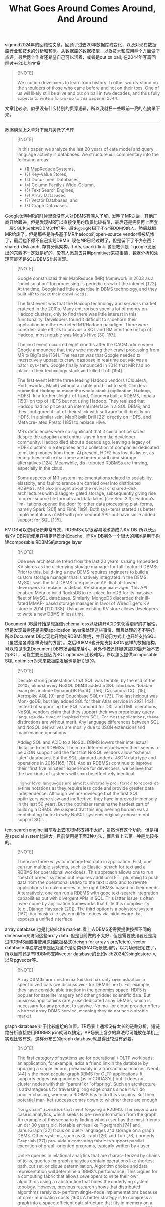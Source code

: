 #+title: What Goes Around Comes Around, And Around
sigmod2024年的回顾性文章，回顾了过去20年数据库的变化，以及对现在数据库行业和技术的分析和预测。从数据库的数据模型，以及技术和应用两个方面做了点评。最后两个作者还希望自己可以活着，或者是out on bail, 在2044年写篇回顾过去20年的文章

#+BEGIN_QUOTE
[!NOTE]

We caution developers to learn from history. In other words, stand on the shoulders of those who came before and not on their toes. One of us will likely still be alive and out on bail in two decades, and thus fully expects to write a follow-up to this paper in 2044.
#+END_QUOTE

文章比较杂，似乎没有什么特别的贯穿逻辑，所以我就把一些眼前一亮的点摘录下来。

---------------


数据模型上文章对下面几类做了点评

#+BEGIN_QUOTE
[!NOTE]

In this paper, we analyze the last 20 years of data model and query language activity in databases. We structure our commentary into the following areas:
- (1) MapReduce Systems,
- (2) Key-value Stores,
- (3) Docu- ment Databases,
- (4) Column Family / Wide-Column,
- (5) Text Search Engines,
- (6) Array Databases,
- (7) Vector Databases, and
- (8) Graph Databases.
#+END_QUOTE

Google发明MR的时候里面没有人对DBMS有深入了解。发明了MR之后，其他厂商开始跟进，但是发现MR可以直接使用的场景比较有限，最后还是需要再上面套一层SQL包装成为DBMS才好用。后来google招了不少懂DBMS的人，然后就把MR给废了。但是那些是许多基于MR/hadoop的open-source vendor都被坑惨了，最后也不得不自己实现DBMS. 现在MR已经过时了，但是留下了不少东西：shared-disk arch, 存算分离架构，hdfs, spark/flink.  这段教训是：google发展出的东西不一定就是好的，没有人愿意去只用primitives来搞事情，数据分析和处理可能还是SQL/DBMS比较直观。

#+BEGIN_QUOTE
[!NOTE]

Google constructed their MapReduce (MR) framework in 2003 as a “point solution” for processing its periodic crawl of the internet [122]. At the time, Google had little expertise in DBMS technology, and they built MR to meet their crawl needs.

The first event was that the Hadoop technology and services market cratered in the 2010s. Many enterprises spent a lot of money on Hadoop clusters, only to find there was little interest in this functionality. Developers found it difficult to shoehorn their application into the restricted MR/Hadoop paradigm. There were consider- able efforts to provide a SQL and RM interface on top of Hadoop, most notable was Meta’s Hive [30, 197].

The next event occurred eight months after the CACM article when Google announced that they were moving their crawl processing from MR to BigTable [164]. The reason was that Google needed to interactively update its crawl database in real time but MR was a batch sys- tem. Google finally announced in 2014 that MR had no place in their technology stack and killed it off [194].

The first event left the three leading Hadoop vendors (Cloudera, Hortonworks, MapR) without a viable prod- uct to sell. Cloudera rebranded Hadoop to mean the whole stack (application, Hadoop, HDFS). In a further sleight-of-hand, Cloudera built a RDBMS, Impala [150], on top of HDFS but not using Hadoop. They realized that Hadoop had no place as an internal interface in a SQL DBMS, and they configured it out of their stack with software built directly on HDFS. In a similar vein, MapR built Drill [22] directly on HDFS, and Meta cre- ated Presto [185] to replace Hive.

MR’s deficiencies were so significant that it could not be saved despite the adoption and enthu- siasm from the developer community. Hadoop died about a decade ago, leaving a legacy of HDFS clusters in enterprises and a collection of companies dedicated to making money from them. At present, HDFS has lost its luster, as enterprises realize that there are better distributed storage alternatives [124]. Meanwhile, dis- tributed RDBMSs are thriving, especially in the cloud.

Some aspects of MR system implementations related to scalability, elasticity, and fault tolerance are carried over into distributed RDBMSs. MR also brought about the revival of shared-disk architectures with disaggre- gated storage, subsequently giving rise to open-source file formats and data lakes (see Sec. 3.3). Hadoop’s lim- itations opened the door for other data processing plat- forms, namely Spark [201] and Flink [109]. Both sys- tems started as better implementations of MR with pro- cedural APIs but have since added support for SQL [105].
#+END_QUOTE


KV DB可以使用场景非常有效，RDBMS可以很容易地改造成为KV DB. 所以长远看KV DB只能使用在特定场景比如cache，而KV DB另外一个很大的用途是用于构建composable RDBMS的storage layer.

#+BEGIN_QUOTE
[!NOTE]

One new architecture trend from the last 20 years is using embedded KV stores as the underlying storage manager for full-featured DBMSs. Prior to this, build- ing a new DBMS requires engineers to build a custom storage manager that is natively integrated in the DBMS. MySQL was the first DBMS to expose an API that al- lowed developers to replace its default KV storage man- ager. This API enabled Meta to build RocksDB to re- place InnoDB for its massive fleet of MySQL databases. Similarly, MongoDB discarded their ill-fated MMAP- based storage manager in favor of WiredTiger’s KV store in 2014 [120, 138]. Using an existing KV store allows developers to write a new DBMS in less time.
#+END_QUOTE


Document DB最开始是想强调schema-less以及绕开ACID来获得更好的扩展性，但是发现最后还是需要application layer来处理这些事情，而且处理的还不够好。所以Document DB实现也开始向RDBMS靠拢，并且访问方式上也开始支持SQL（虽然是各种各样奇怪的方言）。之后RDBMS也开始支持JSON这样的数据结构，可以预见未来Document DB市场会越来越小。另外作者还怀疑这些DB最开始不支持SQL，可能主要还是因为SQL optimizer比较难写。所以怎么提供composable SQL optimizer对未来数据库发展也是挺关键的。

#+BEGIN_QUOTE
[!NOTE]

Despite strong protestations that SQL was terrible, by the end of the 2010s, almost every NoSQL DBMS added a SQL interface. Notable examples include DynamoDB PartiQL [56], Cassandra CQL [15], Aerospike AQL [9], and Couchbase SQL++ [72]. The last holdout was Mon- goDB, but they added SQL for their Atlas service in 2021 [42]. Instead of supporting the SQL standard for DDL and DML operations, NoSQL vendors claim that they support their own proprietary query language de- rived or inspired from SQL. For most applications, these distinctions are without merit. Any language differences between SQL and NoSQL derivatives are mostly due to JSON extensions and maintenance operations.

Adding SQL and ACID to a NoSQL DBMS lowers their intellectual distance from RDBMSs. The main differences between them seems to be JSON support and the fact that NoSQL vendors allow “schema later” databases. But the SQL standard added a JSON data type and operations in 2016 [165, 178]. And as RDBMSs continue to improve their “first five minutes” experience for developers, we believe that the two kinds of systems will soon be effectively identical.

Higher level languages are almost universally pre- ferred to record-at-a-time notations as they require less code and provide greater data independence. Although we acknowledge that the first SQL optimizers were slow and ineffective, they have improved immensely in the last 50 years. But the optimizer remains the hardest part of building a DBMS. We suspect that this engineering burden was a contributing factor to why NoSQL systems originally chose to not support SQL.
#+END_QUOTE


text search engine 目前看上去RDBMS支持不太好，虽然也有这个功能，但是相差special system比较大。目前使用是下面3种方法，而且看上去第一种是比较多的。

#+BEGIN_QUOTE
[!NOTE]

There are three ways to manage text data in application. First, one can run multiple systems, such as Elastic- search for text and a RDBMS for operational workloads. This approach allows one to run “best of breed” systems but requires additional ETL plumbing to push data from the operational DBMS to the text DBMS and to rewrite applications to route queries to the right DBMSs based on their needs. Alternatively, one can run a RDBMS with good text-search integration capabilities but with divergent APIs in SQL. This latter issue is often over- come by application frameworks that hide this complex- ity (e.g., Django Haystack [20]). The third option is a polystore system [187] that masks the system differ- ences via middleware that exposes a unified interface.
#+END_QUOTE

array database 也是比较niche market. 看上去DBMS还需要提供按照不同的dimension来访问这些array data. 但是目前做的不太好，但是需要使用者还是绕过RDBMS而直接使用原始数据格式(deisgn for array store/fetch).  vector database 单独拿出来是因为这个是给类似RAG场景使用的，以为场景限定住了，所以目前还是有RDBMS支持vector database的比如vldb2024的singlestore-v, 以及pgvector等。

#+BEGIN_QUOTE
[!NOTE]

Array DBMSs are a niche market that has only seen adoption in specific verticals (we discuss vec- tor DBMSs next). For example, they have considerable traction in the genomics space. HDF5 is popular for satellite imagery and other gridded scientific data. But business applications rarely use dedicated array DBMSs, which is necessary for any product to survive. No ma- jor cloud provider offers a hosted array DBMS service, meaning they do not see a sizable market.
#+END_QUOTE

graph database 处于比较尴尬的位置。TP场景上通常没有太长的链路分析，短链路分析直接使用RDBMS join就可以搞定。AP场景上复杂的算法尽可能放在单机上实现比较有效，这样分布式的graph database就显得比较没有必要。

#+BEGIN_QUOTE
[!NOTE]

The first category of systems are for operational / OLTP workloads: an application, for example, adds a friend link in the database by updating a single record, presumably in a transactional manner. Neo4j [44] is the most popular graph DBMS for OLTP applications. It supports edges using pointers (as in CODASYL) but it does not cluster nodes with their “parent” or “offspring”. Such an architecture is advantageous for traversing long edge chains since it will do pointer chasing, whereas a RDBMS has to do this via joins. But their potential mar- ket success comes down to whether there are enough

“long chain” scenarios that merit forgoing a RDBMS. The second use case is analytics, which seeks to de- rive information from the graph. An example of this scenario is finding which user has the most friends un der 30 years old. Notable entries like Tigergraph [74] and JanusGraph [32] focus on query languages and storage on a graph DBMS. Other systems, such as Gi- raph [26] and Turi [78] (formerly Graphlab [27]) pro- vide a computing fabric to support parallel execution of graph-oriented programs, typically written by a user.

Unlike queries in relational analytics that are charac- terized by chains of joins, queries for graph analytics contain operations like shortest path, cut set, or clique determination. Algorithm choice and data representation will determine a DBMS’s performance. This argues for a computing fabric that allows developers to write their own algorithms using an abstraction that hides the underlying system topology. However, previous research shows that distributed algorithms rarely out- perform single-node implementations because of com- munication costs [160]. A better strategy is to compress a graph into a space-efficient data structure that fits in memory on a single node and then run the query against this data structure. All but the largest graph databases are probably best handled this way.
#+END_QUOTE


-----------------

在技术和应用上最下面几类做了点评

#+BEGIN_QUOTE
[!NOTE]

Although there has not been much change in RM fundamentals, there were dramatic changes in RM sys- tem implementations. The second part of this paper discusses advancements in DBMS architectures that ad- dress modern applications and hardware:
- (1) Columnar Systems,
- (2) Cloud Databases,
- (3) Data Lakes / Lake- houses,
- (4) NewSQL Systems,
- (5) Hardware Acceler- ators, and
- (6) Blockchain Databases.

Some of these are profound changes to DBMS implementations, while others are merely trends based on faulty premises.
#+END_QUOTE

cloud database是最体现goes around, comes around的，来来回回之间进行选择。move to cloud也是一个可以将refactor codebase并且丢弃历史包袱的好机会。

#+BEGIN_QUOTE
[!NOTE]
The advent of cloud databases is another example of “what goes around comes around”. Multi- node shared-disk DBMSs are an old idea that histori- cally tended not to work out well. However, it is back in vogue with technology change (faster networking) and moving to the cloud. In addition, time-sharing services were popular in the 1970s when computers were big and expensive. Cloud platforms are big time-sharing ser- vices, so the concept is back after a few decades. Since enterprises are moving everything possible to the cloud, we expect this shared-disk to dominate DBMS architec- tures. Hence, we do not foresee shared-nothing architec- tures resurfacing in the future.

The cloud has profoundly impacted DBMSs, causing them to be completely re-architected. The movement of computing from on-prem to the cloud generates a once-in-a-lifetime opportunity for enterprises to refac- tor codebases and remove bad historical technology de- cisions. A cloud environment also provides several ben- efits to vendors that are not possible with on-prem de- ployments. Foremost is that vendors can track usage trends for all their customers: they can monitor unex- pected behavior, performance degradations, and usage patterns. Moreover, they can push incremental updates and code patches without disrupting service.
#+END_QUOTE

hardware accelerators 从当前情况来看似乎还在探索期间，不少这种硬件加速数据库最后还是切换回了软件方案。customized hardware这个东西可行，但是仅仅限于cloud vendor来搞，做成full stack optimized dbms. 否则DBMS通常是软件厂商，不太可能同时做hardware和software. 另外一个思路就是目前使用GPU和FPGA, 直接使用现有硬件，但是这个规模不大。

#+BEGIN_QUOTE
[!NOTE]
There are several conclusions that we can draw from the above analysis. First, these systems are all focused on the OLAP market and only for RDBMSs; there are essentially no data model implications to the discussion in this section. Also, OLAP workloads will continue to move aggressively to the cloud, but special- purpose hardware is not likely to find acceptance unless it is built by the cloud vendor.

Creating custom hardware just for a DBMS is not cost-effective for most companies. Commodity hard- ware avoids this problem but there is still the challenge of integrating the hardware into a DBMS. The reason why there are more GPU DBMSs than FPGA systems is because there are existing support libraries available for GPUs (e.g., Nvidia CUDA [169]). But cloud CPU- based compute resources are incredibly cheap due to economies of scale. The success of any accelerator is likely to be limited to on-prem databases, but this mar- ket is not growing at the same rate as cloud databases.

Even if one could get an accelerator to market that showed orders of magnitude improvement over existing technologies, that only solves half the problem needed for adoption and success. A hardware-only company must find somebody to add support for its accelerator in a DBMS. If the accelerator is an optional add-on to the DBMS, then adoption will be low and thus a DBMS vendor will not want to spend engineering time on sup- porting it. If the accelerator is a critical component of the DBMS, then no vendor would outsource the devel- opment of such an important part to an outside vendor.

The only place that custom hardware accelerators will succeed is for the large cloud vendors. They can justify the $50–100m R&D cost of custom hardware at their massive scale. They also control the entire stack (hard- ware and software) and can integrate their hardware at critical locations. Amazon did this already with their Redshift AQUA accelerators [102]. Google BigQuery has custom components for in-memory shuffles [89].
#+END_QUOTE

-----------------

parting comments 这节都是经验总结，值得好好看看，也不长。
- Never underestimate the value of good marketing for bad products.
- Do not ignore the out-of-box experience.
- Developers need to query their database directly.
- The impact of AI/ML on DBMSs will be significant.
- Beware of DBMSs from large non-DBMS vendors.

`Beware of DBMSs from large non-DBMS vendors.` 这点我觉得挺有意思的。不要迷信大公司，如果不是专业做DBMS，他们的路很有可能走错。而且为了绩效开新项目和开源，大公司这种事情很多。

#+BEGIN_QUOTE
[!NOTE]
One interesting aspect in the last ten years of databases is the trend of tech companies building DBMSs in-house that they then spin out as open-source projects. All these systems started life as purpose-built applications for a tech company. The company then releases the DBMS as an open-source project (often pushed to the Apache Foundation for stewardship) in hopes to achieve “free” development from external users.

Some times they come from large companies that can afford to allocate resources to developing new systems. Notable examples include Meta (Hive [197], Presto [63], Cassandra [14], RocksDB [68]) and LinkedIn (Kafka [33], Pinot [59], Voldemort [82]). Other systems are from start-ups building a data-intensive product where they felt the need to also build a DBMS. The most successful examples are 10gen (MongoDB) and PowerSet (HBase), but there also many failed endeavors.

This trend to avoid “not invented here” software is partly because many companies’ promotion path favors engineers who make new internal systems, even if ex- isting tools are sufficient. But this perversion led many teams without DBMS engineering experience to under- take building a new system. One should be wary of such systems when a company first open-sources them, as they are almost always immature technologies.
#+END_QUOTE

另外未来RDBMS也需要多些可复用的组件

#+BEGIN_QUOTE
[!NOTE]

Another concern is the wasted effort of new projects reimplementing the same components that are not novel but necessary to have a production-ready DBMS (e.g., config handlers, parsers, buffer pools). To accelerate the next generation of DBMSs, the community should foster the development of open-source reusable compo- nents and services [112, 176]. There are some efforts to- wards this goal, including for file formats (see Sec. 3.3), query optimization (e.g., Calcite [104], Orca [186]), and execution engines (e.g., DataFusion [18], Velox [175]). We contend that the database community should strive for a POSIX-like standard of DBMS internals to accel- erate interoperability.
#+END_QUOTE
